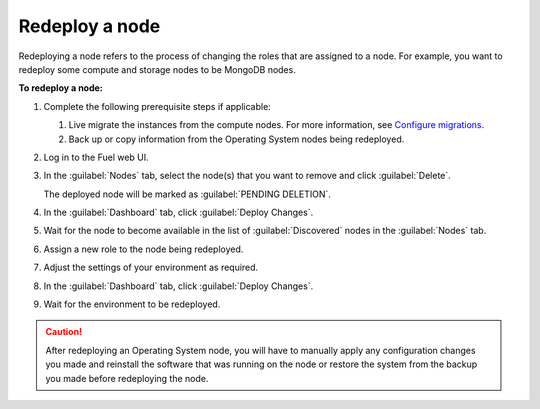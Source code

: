 .. _redeploy-node:

Redeploy a node
---------------

Redeploying a node refers to the process of changing the roles that are
assigned to a node. For example, you want to redeploy some compute and storage
nodes to be MongoDB nodes.

**To redeploy a node:**

#. Complete the following prerequisite steps if applicable:

   #. Live migrate the instances from the compute nodes. For more information,
      see `Configure migrations <http://docs.openstack.org/admin-guide-cloud/compute-configuring-migrations.html>`_.
   #. Back up or copy information from the Operating System nodes being
      redeployed.

#. Log in to the Fuel web UI.
#. In the :guilabel:`Nodes` tab, select the node(s) that you want to remove
   and click :guilabel:`Delete`.

   The deployed node will be marked as :guilabel:`PENDING DELETION`.

#. In the :guilabel:`Dashboard` tab, click :guilabel:`Deploy Changes`.

#. Wait for the node to become available in the list of :guilabel:`Discovered`
   nodes in the :guilabel:`Nodes` tab.
#. Assign a new role to the node being redeployed.
#. Adjust the settings of your environment as required.
#. In the :guilabel:`Dashboard` tab, click :guilabel:`Deploy Changes`.
#. Wait for the environment to be redeployed.

.. caution:: After redeploying an Operating System node, you will have to
 manually apply any configuration changes you made and reinstall the software
 that was running on the node or restore the system from the backup you made
 before redeploying the node.

.. seealso:: :ref:`post-deployment-settings`
